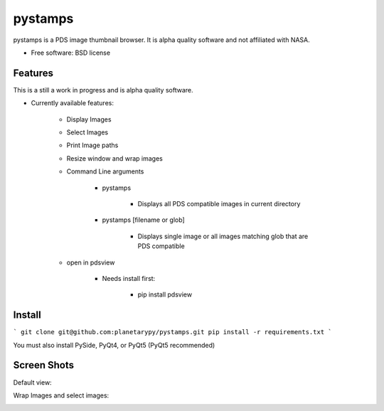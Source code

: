 ===============================
pystamps
===============================

.. image:: https://travis-ci.org/planetarypy/pystamps.svg
        :target: https://travis-ci.org/planetarypy/pystamps

.. image:: https://img.shields.io/pypi/v/pystamps.svg
        :target: https://pypi.python.org/pypi/pystamps


pystamps is a PDS image thumbnail browser.  It is alpha quality software and
not affiliated with NASA.

* Free software: BSD license

Features
--------

This is a still a work in progress and is alpha quality software.

* Currently available features:

    * Display Images
    * Select Images
    * Print Image paths
    * Resize window and wrap images
    * Command Line arguments

        * pystamps

            * Displays all PDS compatible images in current directory

        * pystamps [filename or glob]

            * Displays single image or all images matching glob that are PDS
              compatible

    * open in pdsview

        * Needs install first:

            * pip install pdsview


Install
--------

```
git clone git@github.com:planetarypy/pystamps.git
pip install -r requirements.txt
```

You must also install PySide, PyQt4, or PyQt5 (PyQt5 recommended)

Screen Shots
------------

Default view:

.. image:: docs/screenshots/pystamps_sc_1.png

Wrap Images and select images:

.. image:: docs/screenshots/pystamps_sc_2.png
